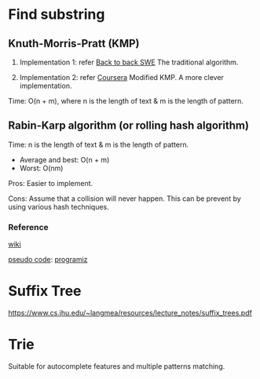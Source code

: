 * Find substring
** Knuth-Morris-Pratt (KMP)
1. Implementation 1: refer [[https://www.youtube.com/watch?v=BXCEFAzhxGY][Back to back SWE]]
   The traditional algorithm.

2. Implementation 2: refer [[https://www.coursera.org/learn/algorithms-on-strings/home/week/3][Coursera]]
   Modified KMP. A more clever implementation.

Time: O(n + m), where n is the length of text \amp m is the length of pattern.

** Rabin-Karp algorithm (or rolling hash algorithm)
Time: n is the length of text \amp m is the length of pattern.
+ Average and best: O(n + m)
+ Worst: O(nm)

Pros: Easier to implement.

Cons: Assume that a collision will never happen. This can be prevent by using various hash techniques.

*** Reference
[[https://www.wikiwand.com/en/Rabin%E2%80%93Karp_algorithm][wiki]]

[[https://www.sci.unich.it/~acciaro/Rabin_Karp.pdf][pseudo code]]: [[https://www.programiz.com/dsa/rabin-karp-algorithm][programiz]]

* Suffix Tree
https://www.cs.jhu.edu/~langmea/resources/lecture_notes/suffix_trees.pdf

* Trie
Suitable for autocomplete features and multiple patterns matching.
